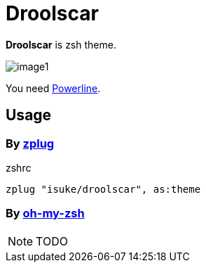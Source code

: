 :chapter-label:
:icons: font
:lang: en
:source-highlighter: highlightjs

= Droolscar

**Droolscar** is zsh theme.

image:https://raw.githubusercontent.com/isuke/droolscar/images/image1.png[]

You need https://github.com/powerline/powerline[Powerline].

== Usage

=== By https://github.com/zplug/zplug[zplug]

[source, sh]
.zshrc
----
zplug "isuke/droolscar", as:theme
----

=== By https://github.com/robbyrussell/oh-my-zsh[oh-my-zsh]

NOTE: TODO
